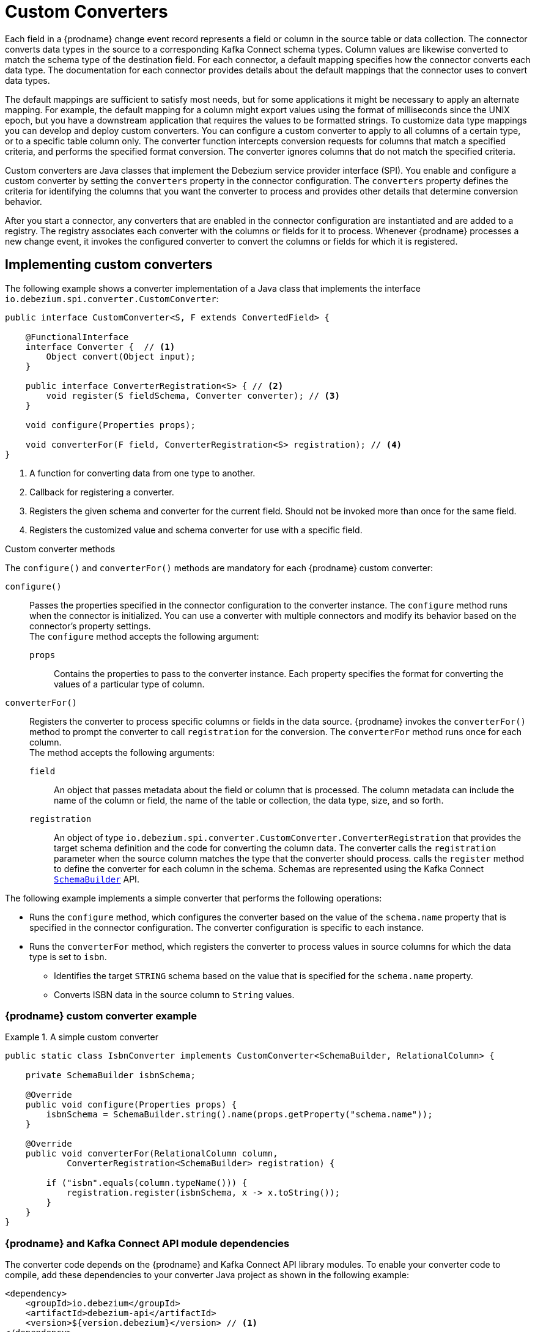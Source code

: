 // Category: debezium-using
// Type: assembly
// ModuleID: developing-debezium-custom-data-type-converters
// Title: Developing {prodname} custom data type converters
[id="custom-converters"]
= Custom Converters

ifdef::community[]
:source-highlighter: highlight.js
:toc:
:toc-placement: macro
:linkattrs:
:icons: font
toc::[]

[NOTE]
====
This feature is currently in incubating state, i.e. exact semantics, configuration options etc. may change in future revisions, based on the feedback we receive. Please let us know if you encounter any problems while using this extension.
====

== Datatype Conversion
endif::community[]

ifdef::product[]
[IMPORTANT]
====
The use of custom-developed converters is a Technology Preview feature only.
Technology Preview features are not supported with Red Hat production service level agreements (SLAs) and might not be functionally complete.
Red Hat does not recommend using them in production.
These features provide early access to upcoming product features, enabling customers to test functionality and provide feedback during the development process.
For more information about the support scope of Red Hat Technology Preview features, see link:https://access.redhat.com/support/offerings/techpreview[https://access.redhat.com/support/offerings/techpreview].
====
endif::product[]

Each field in a {prodname} change event record represents a field or column in the source table or data collection.
The connector converts data types in the source to a corresponding Kafka Connect schema types.
Column values are likewise converted to match the schema type of the destination field.
For each connector, a default mapping specifies how the connector converts each data type.
The documentation for each connector provides details about the default mappings that the connector uses to convert data types.

The default mappings are sufficient to satisfy most needs, but for some applications it might be necessary to apply an alternate mapping.
For example, the default mapping for a column might export values using the format of milliseconds since the UNIX epoch, but you have a downstream application that requires the values to be formatted strings.
To customize data type mappings you can develop and deploy custom converters.
You can configure a custom converter to apply to all columns of a certain type, or to a specific table column only.
The converter function intercepts conversion requests for columns that match a specified criteria, and performs the specified format conversion.
The converter ignores columns that do not match the specified criteria.

Custom converters are Java classes that implement the Debezium service provider interface (SPI).
You enable and configure a custom converter by setting the `converters` property in the connector configuration.
The `converters` property defines the criteria for identifying the columns that you want the converter to process and provides other details that determine conversion behavior.

After you start a connector, any converters that are enabled in the connector configuration are instantiated and are added to a registry.
The registry associates each converter with the columns or fields for it to process.
Whenever {prodname} processes a new change event, it invokes the configured converter to convert the columns or fields for which it is registered.

// Type: procedure
// Title: Creating a {prodname} custom data type converter
// ModuleID: creating-a-debezium-custom-data-type-converter
[id="implementing-a-custom-converter"]
== Implementing custom converters

The following example shows a converter implementation of a Java class that implements the interface `io.debezium.spi.converter.CustomConverter`:

[source,java,indent=0]
----
public interface CustomConverter<S, F extends ConvertedField> {

    @FunctionalInterface
    interface Converter {  // <1>
        Object convert(Object input);
    }

    public interface ConverterRegistration<S> { // <2>
        void register(S fieldSchema, Converter converter); // <3>
    }

    void configure(Properties props);

    void converterFor(F field, ConverterRegistration<S> registration); // <4>
}
----
<1> A function for converting data from one type to another.
<2> Callback for registering a converter.
<3> Registers the given schema and converter for the current field.
Should not be invoked more than once for the same field.
<4> Registers the customized value and schema converter for use with a specific field.

.Custom converter methods
The `configure()` and `converterFor()` methods are mandatory for each {prodname} custom converter:

`configure()`::
Passes the properties specified in the connector configuration to the converter instance.
The `configure` method runs when the connector is initialized.
You can use a converter with multiple connectors and modify its behavior based on the connector's property settings. +
The `configure` method accepts the following argument:

`props`::: Contains the properties to pass to the converter instance.
Each property specifies the format for converting the values of a particular type of column.

`converterFor()`::
Registers the converter to process specific columns or fields in the data source.
{prodname} invokes the `converterFor()` method to prompt the converter to call `registration` for the conversion.
The `converterFor` method runs once for each column. +
The method accepts the following arguments:

`field`:::
An object that passes metadata about the field or column that is processed.
The column metadata can include the name of the column or field, the name of the table or collection, the data type, size, and so forth.

`registration`:::
An object of type `io.debezium.spi.converter.CustomConverter.ConverterRegistration` that provides the target schema definition and the code for converting the column data.
The converter calls the `registration` parameter when the source column matches the type that the converter should process.
  calls the `register` method to define the converter for each column in the schema.
Schemas are represented using the Kafka Connect link:https://kafka.apache.org/31/javadoc/org/apache/kafka/connect/data/SchemaBuilder.html[`SchemaBuilder`] API.
ifdef::community[]
In the future, an independent schema definition API will be added.
endif::community[]

The following example implements a simple converter that performs the following operations:

* Runs the `configure` method, which configures the converter based on the value of the `schema.name` property that is specified in the connector configuration.
The converter configuration is specific to each instance.
* Runs the `converterFor` method, which registers the converter to process values in source columns for which the data type is set to `isbn`.
** Identifies the target `STRING` schema based on the value that is specified for the `schema.name` property.
** Converts ISBN data in the source column to `String` values.

=== {prodname} custom converter example
[id="example-debezium-simple-custom-converter"]
.A simple custom converter
====
[source,java,indent=0]
----
    public static class IsbnConverter implements CustomConverter<SchemaBuilder, RelationalColumn> {

        private SchemaBuilder isbnSchema;

        @Override
        public void configure(Properties props) {
            isbnSchema = SchemaBuilder.string().name(props.getProperty("schema.name"));
        }

        @Override
        public void converterFor(RelationalColumn column,
                ConverterRegistration<SchemaBuilder> registration) {

            if ("isbn".equals(column.typeName())) {
                registration.register(isbnSchema, x -> x.toString());
            }
        }
    }
----
====

// Type: procedure
[id="debezium-and-kafka-connect-api-module-dependencies"]
=== {prodname} and Kafka Connect API module dependencies

The converter code depends on the {prodname} and Kafka Connect API library modules.
To enable your converter code to compile, add these dependencies to your converter Java project as shown in the following example:

[source,xml]
----
<dependency>
    <groupId>io.debezium</groupId>
    <artifactId>debezium-api</artifactId>
    <version>${version.debezium}</version> // <1>
</dependency>
<dependency>
    <groupId>org.apache.kafka</groupId>
    <artifactId>connect-api</artifactId>
    <version>${version.kafka}</version> <2>
</dependency>
----
<1> `${version.debezium}` represents the version of the {prodname} connector.
<2> `${version.kafka}` represents the version of Apache Kafka in your environment.

// Type: assembly
// Title: Using custom converters with {prodname} connectors
// ModuleID: deploying-and-configuring-debezium-custom-data-type-converters
[id="configuring-and-using-converters"]
== Configuring and Using Converters

To use the converter with a connector, you deploy the converter JAR file alongside the connector file, and then configure the connector to use the converter.

// Type: procedure
[id="deploying-a-debezium-custom-converter"]
=== Deploying a custom converter

.Procedure
* To use a custom converter with a {prodname} connector, export the Java project to a JAR file, and add the file to the directory that contains the JAR file for each {prodname} connector that you want to use it with. +
 +
For example, in a typical deployment, you might store {prodname} connector files in subdirectories of a Kafka Connect directory, such as `/kafka/connect`,
and then store the JAR for each connector in its own subdirectory (`debezium-connector-db2`, `debezium-connector-mysql`, and so forth).
To use a converter with a connector, add the converter JAR file to the connector subdirectory.

NOTE: To use a converter with multiple connectors, add the connector JAR file to the directory for each of the connectors.

// Type: procedure
[id="configuring-a-connectors-to-use-a-custom-converter"]
=== Configuring a connector to use a custom converter

Custom converters act on specific columns or column types in a source table to specify how to convert their data types.
To enable a connector to use the custom converter, you add properties to the connector configuration that specify the converter name and class.
If the converter requires further information to customize the formats of specific data types, you can also define other coniguration options to provide that information.

.Prerequisites
* You have a custom converter Java program.

.Procedure

* Enable a converter for a connector instance by adding the following mandatory properties to the connector configuration:
+
[subs="+quotes"]
----
converters: _<converterSymbolicName>_ // <1>
_<converterSymbolicName>_.type: _<fullyQualifiedConverterClassName>_ // <2>
----
<1> The `converters` property is mandatory and enumerates a comma-separated list of symbolic names of the converter instances to use with the connector.
The values listed for this property serve as prefixes in the names of other properties that you specify for the converter.
<2> The `_<converterSymbolicName>_.type` property is mandatory, and specifies the name of the class that implements the converter.
For example, for the earlier xref:example-debezium-simple-custom-converter[custom converter example], you would add the following properties to the connector configuration:
+
----
converters: isbn
isbn.type: io.debezium.test.IsbnConverter
----

* If provide further configuration properties for a converter, prefix the property names with the symbolic name of the converter, followed by a dot (`.`).
  The symbolic name is label that you specify as a value for the `converters` property.
  For example, to add a property for the preceding `isbn` converter to specify the `schema.name` to pass to the `configure` method in the converter code, add the following property:
+
----
isbn.schema.name: io.debezium.postgresql.type.Isbn
----
